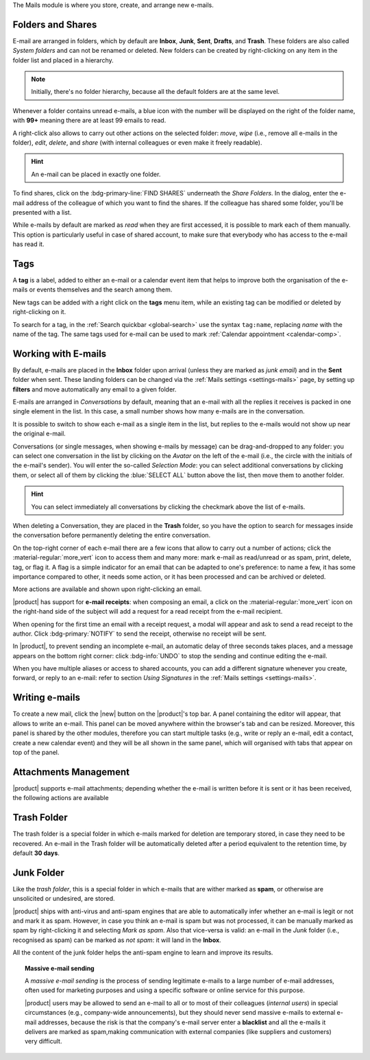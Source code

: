 .. SPDX-FileCopyrightText: 2022 Zextras <https://www.zextras.com/>
..
.. SPDX-License-Identifier: CC-BY-NC-SA-4.0

The Mails module is where you store, create, and arrange new e-mails.

.. _mail-folders:

Folders and Shares
------------------

E-mail are arranged in folders, which by default are **Inbox**,
**Junk**, **Sent**, **Drafts**, and **Trash**. These folders are also
called *System folders* and can not be renamed or deleted. New folders
can be created by right-clicking on any item in the folder list and
placed in a hierarchy.

.. note:: Initially, there's no folder hierarchy, because all the
   default folders are at the same level.

Whenever a folder contains unread e-mails, a blue icon with the number
will be displayed on the right of the folder name, with **99+**
meaning there are at least 99 emails to read.

A right-click also allows to carry out other actions on the selected
folder: *move*, *wipe* (i.e., remove all e-mails in the folder),
*edit*, *delete*, and *share* (with internal colleagues or even make
it freely readable).

.. hint:: An e-mail can be placed in exactly one folder.
          
To find shares, click on the :bdg-primary-line:`FIND SHARES`
underneath the `Share Folders`. In the dialog, enter the e-mail
address of the colleague of which you want to find the shares. If the
colleague has shared some folder, you'll be presented with a list.

While e-mails by default are marked as *read* when they are first
accessed, it is possible to mark each of them manually. This option is
particularly useful in case of shared account, to make sure that
everybody who has access to the e-mail has read it.

.. _mail-tags:

Tags
----

A **tag** is a label, added to either an e-mail or a calendar event
item that helps to improve both the organisation of the e-mails or
events themselves and the search among them.

New tags can be added with a right click on the **tags** menu item,
while an existing tag can be modified or deleted by right-clicking on
it.

To search for a tag, in the :ref:`Search quickbar <global-search>` use
the syntax ``tag:name``, replacing *name* with the name of the
tag. The same tags used for e-mail can be used to mark :ref:`Calendar
appointment <calendar-comp>`.

.. _mail-working:

Working with E-mails
--------------------

By default, e-mails are placed in the **Inbox** folder upon arrival
(unless they are marked as *junk email*) and in the **Sent** folder
when sent. These landing folders can be changed via the :ref:`Mails
settings <settings-mails>` page, by setting up **filters** and move
automatically any email to a given folder.

E-mails are arranged in *Conversations* by default, meaning that an
e-mail with all the replies it receives is packed in one single
element in the list. In this case, a small number shows how many
e-mails are in the conversation.

It is possible to switch to show each e-mail as a single item in the
list, but replies to the e-mails would not show up near the original
e-mail.

Conversations (or single messages, when showing e-mails by message)
can be drag-and-dropped to any folder: you can select one conversation
in the list by clicking on the *Avatar* on the left of the e-mail
(i.e., the circle with the initials of the e-mail's sender). You will
enter the so-called *Selection Mode*: you can select additional
conversations by clicking them, or select all of them by clicking the
:blue:`SELECT ALL` button above the list, then move them to another
folder.

.. hint:: You can select immediately all conversations by clicking the
   checkmark above the list of e-mails.

When deleting a Conversation, they are placed in the **Trash** folder,
so you have the option to search for messages inside the conversation
before permanently deleting the entire conversation.

On the top-right corner of each e-mail there are a few icons that
allow to carry out a number of actions; click the
:material-regular:`more_vert` icon to access them and many more: mark
e-mail as read/unread or as spam, print, delete, tag, or flag it. A
flag is a simple indicator for an email that can be adapted to one's
preference: to name a few, it has some importance compared to other,
it needs some action, or it has been processed and can be archived or
deleted.

More actions are available and shown upon right-clicking an email.

|product| has support for **e-mail receipts**: when composing an
email, a click on the :material-regular:`more_vert` icon on the
right-hand side of the subject will add a request for a read receipt
from the e-mail recipient.

When opening for the first time an email with a receipt request, a
modal will appear and ask to send a read receipt to the author. Click
:bdg-primary:`NOTIFY` to send the receipt, otherwise no receipt will
be sent.

In |product|, to prevent sending an incomplete e-mail, an automatic
delay of three seconds takes places, and a message appears on the
bottom right corner: click :bdg-info:`UNDO` to stop the sending and
continue editing the e-mail.

When you have multiple aliases or access to shared accounts, you can
add a different signature whenever you create, forward, or reply to an
e-mail: refer to section *Using Signatures* in the :ref:`Mails
settings <settings-mails>`.

.. _mail-write:

Writing e-mails
---------------

To create a new mail, click the |new| button on the |product|'s top
bar. A panel containing the editor will appear, that allows to write
an e-mail. This panel can be moved anywhere within the browser's tab
and can be resized. Moreover, this panel is shared by the other
modules, therefore you can start multiple tasks (e.g., write or reply
an e-mail, edit a contact, create a new calendar event) and they will
be all shown in the same panel, which will organised with tabs that
appear on top of the panel.

.. _mail-attachments:

Attachments Management
----------------------

|product| supports e-mail attachments; depending whether the e-mail is
written before it is sent or it has been received, the following
actions are available

.. grid:: 1 1 2 2
   :gutter: 3

   .. grid-item-card:: Composing an e-mail
      :columns: 4

      While composing an e-mail, any file can be added as an
      attachment for either a local directory on the workstation or on
      the user's personal storage on |file|.
   
   .. grid-item-card:: Inline Attachments
      :columns: 4
		
      Images on the local workstation can be included as inline
      attachments in the body of the e-mails, using the button in the
      bar above the editor to select them.
      
   .. grid-item-card:: Receiving an e-mail
      :columns: 4

      When receiving an e-mail with attachments, the user has the
      option to either download the file to a local directory on the
      workstation, or to save it in the user's personal's storage on
      |file|.
      

.. _mail-trash-folder:

Trash Folder
------------

The trash folder is a special folder in which e-mails marked for
deletion are temporary stored, in case they need to be recovered.
An e-mail in the Trash folder will be automatically deleted after a
period equivalent to the retention time, by default **30 days**.

.. _mail-junk-folder:

Junk Folder
-----------

Like the *trash folder*, this is a special folder in which e-mails
that are wither marked as **spam**, or otherwise are unsolicited or
undesired, are stored.

|product| ships with anti-virus and anti-spam engines that are able to
automatically infer whether an e-mail is legit or not and mark it as
spam. However, in case you think an e-mail is spam but was not
processed, it can be manually marked as spam by right-clicking it and
selecting *Mark as spam*. Also that vice-versa is valid: an e-mail in
the *Junk* folder (i.e., recognised as spam) can be marked as *not
spam*: it will land in the **Inbox**.

All the content of the junk folder helps the anti-spam engine to learn
and improve its results.

.. topic:: Massive e-mail sending

   A *massive e-mail sending* is the process of sending legitimate
   e-mails to a large number of e-mail addresses, often used for
   marketing purposes and using a specific software or online service
   for this purpose.

   |product| users may be allowed to send an e-mail to all or to most
   of their colleagues (*internal users*) in special circumstances
   (e.g., company-wide announcements), but they should never send
   massive e-mails to external e-mail addresses, because the risk is
   that the company's e-mail server enter a **blacklist** and all the
   e-mails it delivers are marked as spam,making communication with
   external companies (like suppliers and customers) very difficult.
